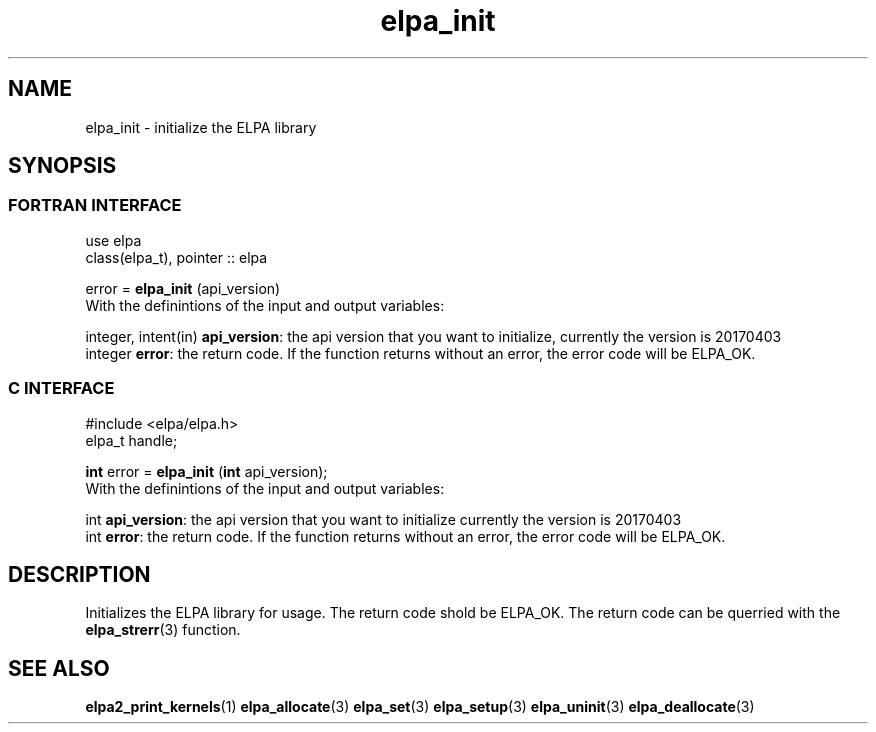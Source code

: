 .TH "elpa_init" 3 "Sat Jun 3 2017" "ELPA" \" -*- nroff -*-
.ad l
.nh
.SH NAME
elpa_init \- initialize the ELPA library
.br

.SH SYNOPSIS
.br
.SS FORTRAN INTERFACE
use elpa
.br
class(elpa_t), pointer :: elpa
.br

.RI  "error = \fBelpa_init\fP (api_version)"
.br
.RI " "
.br
.RI "With the definintions of the input and output variables:"

.br
.RI "integer, intent(in) \fBapi_version\fP:  the api version that you want to initialize, currently the version is 20170403"
.br
.RI "integer             \fBerror\fP:        the return code. If the function returns without an error, the error code will be ELPA_OK."
.br

.br
.SS C INTERFACE
#include <elpa/elpa.h>
.br
elpa_t handle;

.br
.RI "\fBint\fP error = \fBelpa_init\fP (\fBint\fP api_version);"
.br
.RI " "
.br
.RI "With the definintions of the input and output variables:"

.br
.br
.RI "int \fBapi_version\fP:  the api version that you want to initialize currently the version is 20170403"
.br
.RI "int \fBerror\fP:        the return code. If the function returns without an error, the error code will be ELPA_OK."

.SH DESCRIPTION
Initializes the ELPA library for usage. The return code shold be ELPA_OK. The return code can be querried
with the \fBelpa_strerr\fP(3) function.
.br
.SH "SEE ALSO"
.br
\fBelpa2_print_kernels\fP(1) \fBelpa_allocate\fP(3) \fPelpa_set\fP(3) \fPelpa_setup\fP(3) \fPelpa_uninit\fP(3) \fBelpa_deallocate\fP(3)
